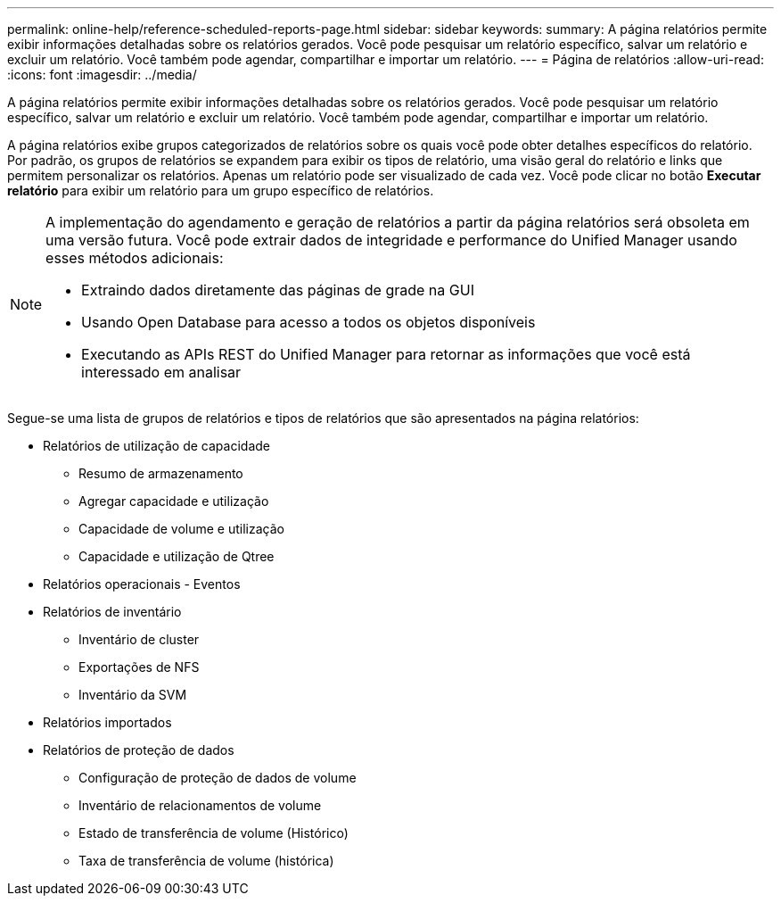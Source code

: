 ---
permalink: online-help/reference-scheduled-reports-page.html 
sidebar: sidebar 
keywords:  
summary: A página relatórios permite exibir informações detalhadas sobre os relatórios gerados. Você pode pesquisar um relatório específico, salvar um relatório e excluir um relatório. Você também pode agendar, compartilhar e importar um relatório. 
---
= Página de relatórios
:allow-uri-read: 
:icons: font
:imagesdir: ../media/


[role="lead"]
A página relatórios permite exibir informações detalhadas sobre os relatórios gerados. Você pode pesquisar um relatório específico, salvar um relatório e excluir um relatório. Você também pode agendar, compartilhar e importar um relatório.

A página relatórios exibe grupos categorizados de relatórios sobre os quais você pode obter detalhes específicos do relatório. Por padrão, os grupos de relatórios se expandem para exibir os tipos de relatório, uma visão geral do relatório e links que permitem personalizar os relatórios. Apenas um relatório pode ser visualizado de cada vez. Você pode clicar no botão *Executar relatório* para exibir um relatório para um grupo específico de relatórios.

[NOTE]
====
A implementação do agendamento e geração de relatórios a partir da página relatórios será obsoleta em uma versão futura. Você pode extrair dados de integridade e performance do Unified Manager usando esses métodos adicionais:

* Extraindo dados diretamente das páginas de grade na GUI
* Usando Open Database para acesso a todos os objetos disponíveis
* Executando as APIs REST do Unified Manager para retornar as informações que você está interessado em analisar


====
Segue-se uma lista de grupos de relatórios e tipos de relatórios que são apresentados na página relatórios:

* Relatórios de utilização de capacidade
+
** Resumo de armazenamento
** Agregar capacidade e utilização
** Capacidade de volume e utilização
** Capacidade e utilização de Qtree


* Relatórios operacionais - Eventos
* Relatórios de inventário
+
** Inventário de cluster
** Exportações de NFS
** Inventário da SVM


* Relatórios importados
* Relatórios de proteção de dados
+
** Configuração de proteção de dados de volume
** Inventário de relacionamentos de volume
** Estado de transferência de volume (Histórico)
** Taxa de transferência de volume (histórica)



